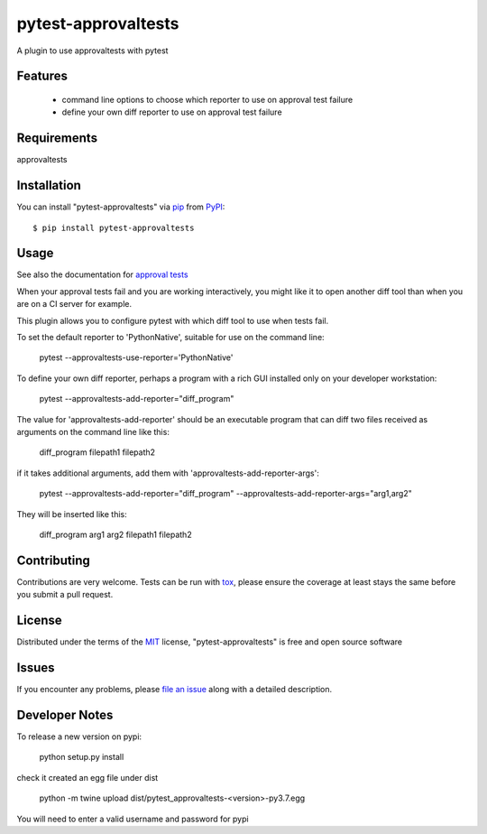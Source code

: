 ====================
pytest-approvaltests
====================

.. image:: https://img.shields.io/pypi/v/pytest-approvaltests.svg
    :target: https://pypi.org/project/pytest-approvaltests
    :alt: PyPI version

.. image:: https://img.shields.io/pypi/pyversions/pytest-approvaltests.svg
    :target: https://pypi.org/project/pytest-approvaltests
    :alt: Python versions

.. image:: https://travis-ci.org/emilybache/pytest-approvaltests.svg?branch=master
    :target: https://travis-ci.org/emilybache/pytest-approvaltests
    :alt: See Build Status on Travis CI

.. image:: https://ci.appveyor.com/api/projects/status/github/emilybache/pytest-approvaltests?branch=master
    :target: https://ci.appveyor.com/project/emilybache/pytest-approvaltests/branch/master
    :alt: See Build Status on AppVeyor

A plugin to use approvaltests with pytest


Features
--------

   - command line options to choose which reporter to use on approval test failure
   - define your own diff reporter to use on approval test failure


Requirements
------------

approvaltests


Installation
------------

You can install "pytest-approvaltests" via `pip`_ from `PyPI`_::

    $ pip install pytest-approvaltests


Usage
-----

See also the documentation for `approval tests <https://github.com/approvals/ApprovalTests.Python>`_

When your approval tests fail and you are working interactively, you might like
it to open another diff tool than when you are on a CI server for example.

This plugin allows you to configure pytest with which diff tool to use when tests fail.

To set the default reporter to 'PythonNative', suitable for use on the command line:

    pytest --approvaltests-use-reporter='PythonNative'

To define your own diff reporter, perhaps a program with a rich GUI installed only on your developer workstation:

    pytest --approvaltests-add-reporter="diff_program"

The value for 'approvaltests-add-reporter' should be an executable program that can diff two files received as arguments on the command line like this:

    diff_program filepath1 filepath2

if it takes additional arguments, add them with 'approvaltests-add-reporter-args':

    pytest --approvaltests-add-reporter="diff_program" --approvaltests-add-reporter-args="arg1,arg2"

They will be inserted like this:

    diff_program arg1 arg2 filepath1 filepath2



Contributing
------------
Contributions are very welcome. Tests can be run with `tox`_, please ensure
the coverage at least stays the same before you submit a pull request.

License
-------

Distributed under the terms of the `MIT`_ license, "pytest-approvaltests" is free and open source software


Issues
------

If you encounter any problems, please `file an issue`_ along with a detailed description.

Developer Notes
----------------

To release a new version on pypi:

    python setup.py install

check it created an egg file under dist

    python -m twine upload dist/pytest_approvaltests-<version>-py3.7.egg

You will need to enter a valid username and password for pypi

.. _`Cookiecutter`: https://github.com/audreyr/cookiecutter
.. _`@hackebrot`: https://github.com/hackebrot
.. _`MIT`: http://opensource.org/licenses/MIT
.. _`BSD-3`: http://opensource.org/licenses/BSD-3-Clause
.. _`GNU GPL v3.0`: http://www.gnu.org/licenses/gpl-3.0.txt
.. _`Apache Software License 2.0`: http://www.apache.org/licenses/LICENSE-2.0
.. _`cookiecutter-pytest-plugin`: https://github.com/pytest-dev/cookiecutter-pytest-plugin
.. _`file an issue`: https://github.com/emilybache/pytest-approvaltests/issues
.. _`pytest`: https://github.com/pytest-dev/pytest
.. _`tox`: https://tox.readthedocs.io/en/latest/
.. _`pip`: https://pypi.org/project/pip/
.. _`PyPI`: https://pypi.org/project
